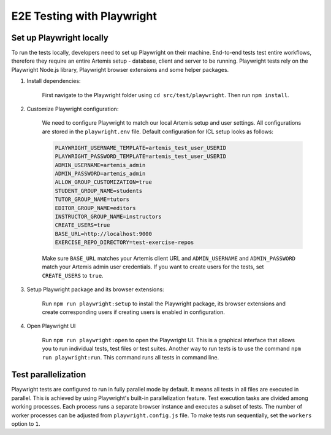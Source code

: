 E2E Testing with Playwright
===========================

Set up Playwright locally
-------------------------

To run the tests locally, developers need to set up Playwright on their machine.
End-to-end tests test entire workflows, therefore they require an entire Artemis setup - database, client and server
to be running.
Playwright tests rely on the Playwright Node.js library, Playwright browser extensions and some helper packages.

1. Install dependencies:

    First navigate to the Playwright folder using ``cd src/test/playwright``. Then run ``npm install``.

2. Customize Playwright configuration:

    We need to configure Playwright to match our local Artemis setup and user settings. All configurations are stored in
    the ``playwright.env`` file. Default configuration for ICL setup looks as follows:

    .. code-block:: text

        PLAYWRIGHT_USERNAME_TEMPLATE=artemis_test_user_USERID
        PLAYWRIGHT_PASSWORD_TEMPLATE=artemis_test_user_USERID
        ADMIN_USERNAME=artemis_admin
        ADMIN_PASSWORD=artemis_admin
        ALLOW_GROUP_CUSTOMIZATION=true
        STUDENT_GROUP_NAME=students
        TUTOR_GROUP_NAME=tutors
        EDITOR_GROUP_NAME=editors
        INSTRUCTOR_GROUP_NAME=instructors
        CREATE_USERS=true
        BASE_URL=http://localhost:9000
        EXERCISE_REPO_DIRECTORY=test-exercise-repos

    Make sure ``BASE_URL`` matches your Artemis client URL and ``ADMIN_USERNAME`` and
    ``ADMIN_PASSWORD`` match your Artemis admin user credentials. If you want to create users for the tests, set
    ``CREATE_USERS`` to ``true``.

3. Setup Playwright package and its browser extensions:

    Run ``npm run playwright:setup`` to install the Playwright package, its browser extensions and create corresponding
    users if creating users is enabled in configuration.

4. Open Playwright UI

    Run ``npm run playwright:open`` to open the Playwright UI. This is a graphical interface that allows you to run
    individual tests, test files or test suites.
    Another way to run tests is to use the command ``npm run playwright:run``. This command runs all tests in command
    line.

Test parallelization
--------------------

Playwright tests are configured to run in fully parallel mode by default. It means all tests in all files are executed
in parallel. This is achieved by using Playwright's built-in parallelization feature. Test execution tasks are divided
among working processes. Each process runs a separate browser instance and executes a subset of tests. The number of
worker processes can be adjusted from ``playwright.config.js`` file. To make tests run sequentially, set the
``workers`` option to ``1``.


